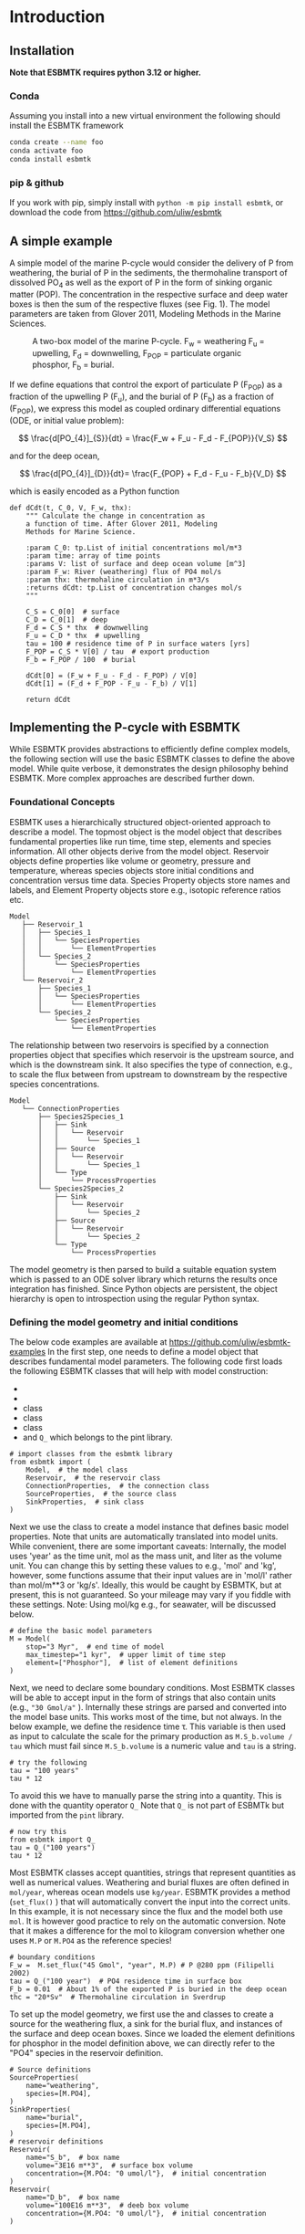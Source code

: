 #+options: toc:nil author:nil num:nil

* Introduction

** Installation
*Note that ESBMTK requires python 3.12 or higher.*
*** Conda
Assuming you install into a new virtual environment the following should install the ESBMTK framework
#+BEGIN_SRC sh
conda create --name foo
conda activate foo
conda install esbmtk
#+END_SRC

*** pip & github
If you work with pip, simply install  with =python -m pip install esbmtk=, or download the code from https://github.com/uliw/esbmtk

** A simple example
A simple model of the marine P-cycle would consider the delivery of P from weathering, the burial of P in the sediments, the thermohaline transport of dissolved PO_4 as well as the export of P in the form of sinking organic matter (POP). The concentration in the respective surface and deep water boxes is then the sum of the respective fluxes (see Fig. 1). The model parameters are taken from Glover 2011, Modeling Methods in the Marine Sciences.
#+attr_org: :width 300
#+attr_rst: :width 400
#+attr_latex: :width 0.5\textwidth
#+name: pcycle
#+caption: A two-box model of the marine P-cycle. F_w = weathering
#+caption: F_u = upwelling, F_d = downwelling, F_{POP} = particulate 
#+caption: organic phosphor, F_b = burial.
[[./mpc.png]]

If we define equations that control the export of particulate P (F_{POP}) as a fraction of the upwelling P (F_u), and the burial of P (F_b) as a fraction of (F_{POP}), we express this model as coupled ordinary differential equations (ODE, or initial value problem):

\[
\frac{d[PO_{4}]_{S}}{dt} = \frac{F_w + F_u - F_d - F_{POP}}{V_S}
\]

and for the deep ocean, 

\[
\frac{d[PO_{4}]_{D}}{dt}= \frac{F_{POP} + F_d - F_u - F_b}{V_D}
\]


which is easily encoded as a Python function
#+BEGIN_SRC ipython
def dCdt(t, C_0, V, F_w, thx):
    """ Calculate the change in concentration as
    a function of time. After Glover 2011, Modeling
    Methods for Marine Science.

    :param C_0: tp.List of initial concentrations mol/m*3
    :param time: array of time points
    :params V: list of surface and deep ocean volume [m^3]
    :param F_w: River (weathering) flux of PO4 mol/s
    :param thx: thermohaline circulation in m*3/s
    :returns dCdt: tp.List of concentration changes mol/s
    """

    C_S = C_0[0]  # surface
    C_D = C_0[1]  # deep
    F_d = C_S * thx  # downwelling
    F_u = C_D * thx  # upwelling
    tau = 100 # residence time of P in surface waters [yrs]
    F_POP = C_S * V[0] / tau  # export production
    F_b = F_POP / 100  # burial

    dCdt[0] = (F_w + F_u - F_d - F_POP) / V[0]
    dCdt[1] = (F_d + F_POP - F_u - F_b) / V[1]

    return dCdt
#+END_SRC

** Implementing the P-cycle with ESBMTK
While ESBMTK provides abstractions to efficiently define complex models, the following section will use the basic ESBMTK classes to define the above model. While quite verbose, it demonstrates the design philosophy behind ESBMTK. More complex approaches are described further down. 

*** Foundational Concepts
ESBMTK uses a hierarchically structured object-oriented approach to describe a model. 
 The topmost object is the model object that describes fundamental properties like run time, time step, elements and species information. All other objects derive from the model object. Reservoir objects define properties like volume or geometry, pressure and temperature, whereas species objects store initial conditions and concentration versus time data. Species Property objects store names and labels, and Element Property objects store e.g., isotopic reference ratios etc. 
#+BEGIN_EXAMPLE
 Model
    ├── Reservoir_1
    │   ├── Species_1
    │   │   └── SpeciesProperties
    │   │       └── ElementProperties
    │   └── Species_2
    │       └── SpeciesProperties
    │           └── ElementProperties
    └── Reservoir_2
        ├── Species_1
        │   └── SpeciesProperties
        │       └── ElementProperties
        └── Species_2
            └── SpeciesProperties
                └── ElementProperties
#+END_EXAMPLE
The relationship between two reservoirs is specified by a connection properties object that specifies which reservoir is the upstream source, and which is the downstream sink. It also specifies the type of connection, e.g., to scale the flux between from upstream to downstream by the respective species concentrations. 
#+BEGIN_EXAMPLE
 Model
    └── ConnectionProperties
        ├── Species2Species_1
        │   ├── Sink
        │   │   └── Reservoir
        │   │       └── Species_1
        │   ├── Source
        │   │   └── Reservoir
        │   │       └── Species_1
        │   └── Type
        │       └── ProcessProperties
        └── Species2Species_2
            ├── Sink
            │   └── Reservoir
            │       └── Species_2
            ├── Source
            │   └── Reservoir
            │       └── Species_2
            └── Type
                └── ProcessProperties
#+END_EXAMPLE
The model geometry is then parsed to build a suitable equation system which is passed to an ODE solver library which returns the results once integration has finished. Since Python objects are persistent, the object hierarchy is open to introspection using the regular Python syntax.

*** Defining the model geometry and initial conditions
The below code examples are available at https://github.com/uliw/esbmtk-examples
In the first step, one needs to define a model object that describes fundamental model parameters. The following code first loads the following ESBMTK classes that will help with model construction:
 - @@rst::py:class:`esbmtk.model.Model()`@@
 - @@rst::py:class:`esbmtk.base_classes.Reservoir()`@@
 - @@rst::py:class:`esbmtk.connections.ConnectionProperties()`@@ class
 - @@rst::py:class:`esbmtk.base_classes.SourceProperties()`@@ class
 - @@rst::py:class:`esbmtk.base_classes.SinkProperties()`@@ class
 - and =Q_= which belongs to the pint library.
#+name: p1
#+BEGIN_SRC ipython :tangle po4_1.py
# import classes from the esbmtk library
from esbmtk import (
    Model,  # the model class
    Reservoir,  # the reservoir class
    ConnectionProperties,  # the connection class
    SourceProperties,  # the source class
    SinkProperties,  # sink class
)
#+END_SRC
Next we use the @@rst::py:class:`esbmtk.model.Model()`@@  class to create a model instance that defines basic model properties. Note that units are automatically translated into model units. While convenient, there are some important caveats: 
Internally, the model uses 'year' as the time unit, mol as the mass unit, and liter as the volume unit. You can change this by setting these values to e.g., 'mol' and 'kg', however, some functions assume that their input values are in 'mol/l' rather than mol/m**3 or 'kg/s'. Ideally, this would be caught by ESBMTK, but at present, this is not guaranteed. So your mileage may vary if you fiddle with these settings.  Note: Using mol/kg e.g., for seawater, will be discussed below.
#+name: p2
#+BEGIN_SRC ipython :tangle po4_1.py
# define the basic model parameters
M = Model(
    stop="3 Myr",  # end time of model
    max_timestep="1 kyr",  # upper limit of time step
    element=["Phosphor"],  # list of element definitions
)
#+END_SRC

Next, we need to declare some boundary conditions. Most ESBMTK classes will be able to accept input in the form of strings that also contain units (e.g., ="30 Gmol/a"= ). Internally these strings are parsed and converted into the model base units. This works most of the time, but not always. In the below example, we define the residence time \tau.  This variable is then used as input to calculate the scale for the primary production as =M.S_b.volume / tau= which must fail since =M.S_b.volume= is a numeric value and =tau= is a string. 
#+BEGIN_SRC ipython
# try the following
tau = "100 years"
tau * 12
#+END_SRC

To avoid this we have to manually parse the string into a quantity. This is done with the quantity operator =Q_= Note that =Q_= is not part of ESBMTk but imported from the =pint= library. 
#+name: p3
#+BEGIN_SRC ipython :tangle po4_1.py
# now try this
from esbmtk import Q_
tau = Q_("100 years")
tau * 12
#+END_SRC

Most ESBMTK classes accept quantities, strings that represent quantities as well as numerical values. Weathering and burial fluxes are often defined in =mol/year=, whereas ocean models use =kg/year=. ESBMTK provides a method (=set_flux()= )  that will automatically convert the input into the correct units. In this example, it is not necessary since the flux and the model both use =mol=. It is however good practice to rely on the automatic conversion. Note that it makes a difference for the mol to kilogram conversion whether one uses =M.P= or =M.PO4= as the reference species!
#+name: p4
#+BEGIN_SRC ipython :tangle po4_1.py
# boundary conditions
F_w =  M.set_flux("45 Gmol", "year", M.P) # P @280 ppm (Filipelli 2002)
tau = Q_("100 year")  # PO4 residence time in surface box
F_b = 0.01  # About 1% of the exported P is buried in the deep ocean
thc = "20*Sv"  # Thermohaline circulation in Sverdrup
#+END_SRC

To set up the model geometry, we first use the @@rst::py:class:`esbmtk.base_classes.Source()`@@ and @@rst::py:class:`esbmtk.base_classes.Species()`@@ classes to create a source for the weathering flux, a sink for the burial flux, and instances of the surface and deep ocean boxes. Since we loaded the element definitions for phosphor in the model definition above, we can directly refer to the "PO4" species in the reservoir definition. 
#+name: p5
#+BEGIN_SRC ipython :tangle po4_1.py
# Source definitions
SourceProperties(
    name="weathering",
    species=[M.PO4],
)
SinkProperties(
    name="burial",
    species=[M.PO4],
)
# reservoir definitions
Reservoir(
    name="S_b",  # box name
    volume="3E16 m**3",  # surface box volume
    concentration={M.PO4: "0 umol/l"},  # initial concentration
)
Reservoir(
    name="D_b",  # box name
    volume="100E16 m**3",  # deeb box volume
    concentration={M.PO4: "0 umol/l"},  # initial concentration
)
#+END_SRC


*** Model processes
For many models, processes can mapped as the transfer of mass from one box to the next. Within the ESBMTK framework, this is accomplished through the @@rst::py:class:`esbmtk.connections.Species2Species()`@@ class. To connect the weathering flux from the source object (M.w) to the surface ocean (M.S_b) we declare a connection instance describing this relationship as follows:
#+name: p6
#+BEGIN_SRC ipython :tangle po4_1.py
ConnectionProperties(
    source=M.weathering,  # source of flux
    sink=M.S_b,  # target of flux
    rate=F_w,  # rate of flux
    id="river",  # connection id
    ctype="regular",
)
#+END_SRC
Unless the =register= keyword is given, connections will be automatically registered with the parent of the source, i.e., the model =M=. Unless explicitly given through the =name= keyword, connection names will be automatically constructed from the names of the source and sink instances. However, it is a good habit to provide the =id= keyword to keep connections separate in cases where two reservoir instances share more than one connection. The list of all connection instances can be obtained from the model object (see below).

To map the process of thermohaline circulation, we connect the surface and deep ocean boxes using a connection type that scales the mass transfer as a function of the concentration in a given reservoir (=ctype ="scale_with_concentration"= ). The concentration data is taken from the reference reservoir which defaults to the source reservoir. As such, in most cases, the =ref_reservoirs= keyword can be omitted. The =scale= keyword can be a string or a numerical value. If it is provided as a string ESBMTK will map the value into model units. Note that the connection class does not require the =name= keyword. Rather the name is derived from the source and sink reservoir instances. Since reservoir instances can have more than one connection (i.e., surface to deep via downwelling, and surface to deep via primary production), it is required to set the =id= keyword.
#+name: p7
#+BEGIN_SRC ipython :tangle po4_1.py
ConnectionProperties(  # thermohaline downwelling
    source=M.S_b,  # source of flux
    sink=M.D_b,  # target of flux
    ctype="scale_with_concentration",
    scale=thc,
    id="downwelling_PO4",
)
ConnectionProperties(  # thermohaline upwelling
    source=M.D_b,  # source of flux
    sink=M.S_b,  # target of flux
    ctype="scale_with_concentration",
    scale=thc,
    id="upwelling_PO4",
)
#+END_SRC

There are several ways to define biological export production, e.g., as a function of the upwelling PO_4, or as a function of the residence time of PO_4 in the surface ocean. Here we follow Glover (2011) and use the residence time \tau = 100 years. Note that the below code species explicitly specifies the species that is affected by this process.
#+name: p8
#+BEGIN_SRC ipython :tangle po4_1.py
ConnectionProperties(  #
    source=M.S_b,  # source of flux
    sink=M.D_b,  # target of flux
    ctype="scale_with_concentration",
    scale=M.S_b.volume / tau,
    id="primary_production",
    species=[M.PO4],  # apply this only to PO4
)
#+END_SRC

We require one more connection to describe the burial of P in the sediment. We describe this flux as a fraction of the primary export productivity. To create the connection we can either recalculate the export productivity or use the previously calculated flux. We can query the export productivity using the =id_string= of the above connection with the
@@rst::py:meth:`esbmtk.model.Model.flux_summary()`@@ method of the model instance:
#+BEGIN_SRC ipython
M.flux_summary(filter_by="primary_production", return_list=True)[0]
#+END_SRC
The =flux_summary()= method will return a list of matching fluxes but since there is only one match, we can simply use  the first result, and use it to define the phosphor burial as a consequence of export production in the following way:
#+name: p9
#+BEGIN_SRC ipython :tangle po4_1.py
ConnectionProperties(  #
    source=M.D_b,  # source of flux
    sink=M.burial,  # target of flux
    ctype="scale_with_flux",
    ref_flux=M.flux_summary(filter_by="primary_production",return_list=True)[0],
    scale=F_b,
    id="burial",
    species=[M.PO4],
)
#+END_SRC

#+BEGIN_SRC ipython :tangle po4_1.py :exports none
M.run()
#+END_SRC

Running the above code (see the file =po4_1.py= at https://github.com/uliw/ESBMTK-Examples) and results in the following graph:
#+name: po41
#+caption: Example output from =po4_1.png=
[[./po4_1.png]]



** Working with the model instance  
*** Running the model, visualizing and saving the results
To run the model, use the =run()= method of the model instance, and plot the results with the =plot()= method. This method accepts a list of ESBMTK instances, that will be plotted in a common window. Without further arguments, the plot will also be saved as a pdf file where =filename= defaults to the name of the model instance. The =save_data()= method will create (or recreate) the =data= directory which will then be populated by csv-files. 
#+name: p10
#+BEGIN_SRC ipython :tangle po4_1.py
M.plot([M.S_b.PO4, M.D_b.PO4], fn="po4_1.png")
# optionally, save data
# M.save_data(directory="./po4_1_data")
#+END_SRC

*** Saving/restoring the model state
Many models require a spin-up phase. Once the model is in equilibrium, you can save the save the state with the =save_state()= method. 
#+BEGIN_SRC ipython
M.run()
M.save_state()
#+END_SRC

Restarting the model from a saved state requires that you first initialize the model geometry (i.e., declare all the connections etc), and then read the previously saved model state.
#+BEGIN_SRC ipython
....
....
M.read_state()
M.run()
#+END_SRC

Towards this end, note that a repeated model run will not be initialized from the last known state, but rather starts from a blank state.
#+BEGIN_SRC ipython
.....
.....
M.run()
#+END_SRC
To restart a model from the last known state, the above would need to be written as
#+BEGIN_SRC ipython
.....
.....
M.run()
M.save_state()
M.read_state()
M.run()
#+END_SRC

*** Introspection and data access
All ESBMTK instances and instance methods support the usual python methods to show the documentation, and inspect object properties.
#+BEGIN_SRC ipython
help(M.S_b)  # will print the documentation for sb
dir(M.S_b)  # will print all methods for sb
M.S_b #  when issued in an interactive session, this will echo
# the arguments used to create the instance
#+END_SRC

The concentration data for a given reservoir is stored in the following instance variables:
#+BEGIN_SRC ipython
M.S_b.c  # concentration
M.S_b.m  # mass
M.S_b.v  # volume
M.S_b.d  # delta value (if used by model)
M.S_b.l  # the concentration of the light isotope (if used)
#+END_SRC

The model time axis is available as =M.time= and the model supports the @@rst::py:class:`esbmtk.model.Model.connection_summary()`@@ and @@rst::py:class:`esbmtk.model.Model.flux_summary()`@@   

# output a testcase
#+name: po41definition
#+BEGIN_SRC org :noweb yes :exports none
<<p1>>
<<p2>>
<<p3>>
<<p4>>
<<p5>>
<<p6>>
<<p7>>
<<p8>>
<<p9>>
#+END_SRC

#+name: po41testwrapper
#+BEGIN_SRC ipython :noweb yes :exports none :tangle po4_1_test.py
<<po41definition>>
M.run()
#+END_SRC
# create a test runner
#+name: testrunner
#+BEGIN_SRC ipython :exports none value_test.py
# run tests
@pytest.mark.parametrize("test_input, expected", test_values)
def test_values(test_input, expected):
    t = 1e-4
    assert abs(expected) * (1 - t) <= abs(test_input) <= abs(expected) * (1 + t)
#+END_SRC

#+BEGIN_SRC ipython :noweb yes :exports none :tangle test_po4_1.py
import pytest
import po4_1_test  # import script

M = po4_1_test.M  # get model handle 
test_values = [ # result, reference value
    (M.S_b.PO4.c[-1], 1.4962054508166254e-05),
    (M.D_b.PO4.c[-1], 2.2002543362315368e-05),
]
<<testrunner>>
#+END_SRC
